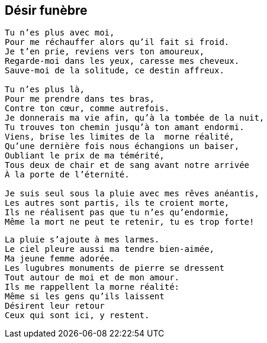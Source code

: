 == Désir funèbre

[verse]
____
Tu n'es plus avec moi,
Pour me réchauffer alors qu'il fait si froid.
Je t'en prie, reviens vers ton amoureux,
Regarde-moi dans les yeux, caresse mes cheveux.
Sauve-moi de la solitude, ce destin affreux.

Tu n'es plus là,
Pour me prendre dans tes bras,
Contre ton cœur, comme autrefois.
Je donnerais ma vie afin, qu'à la tombée de la nuit,
Tu trouves ton chemin jusqu'à ton amant endormi.
Viens, brise les limites de la  morne réalité,
Qu'une dernière fois nous échangions un baiser,
Oubliant le prix de ma témérité,
Tous deux de chair et de sang avant notre arrivée
À la porte de l'éternité.

Je suis seul sous la pluie avec mes rêves anéantis,
Les autres sont partis, ils te croient morte,
Ils ne réalisent pas que tu n'es qu'endormie,
Même la mort ne peut te retenir, tu es trop forte!
____
<<<
[verse]
____
La pluie s'ajoute à mes larmes.
Le ciel pleure aussi ma tendre bien-aimée,
Ma jeune femme adorée.
Les lugubres monuments de pierre se dressent
Tout autour de moi et de mon amour.
Ils me rappellent la morne réalité:
Même si les gens qu'ils laissent
Désirent leur retour
Ceux qui sont ici, y restent.
____
